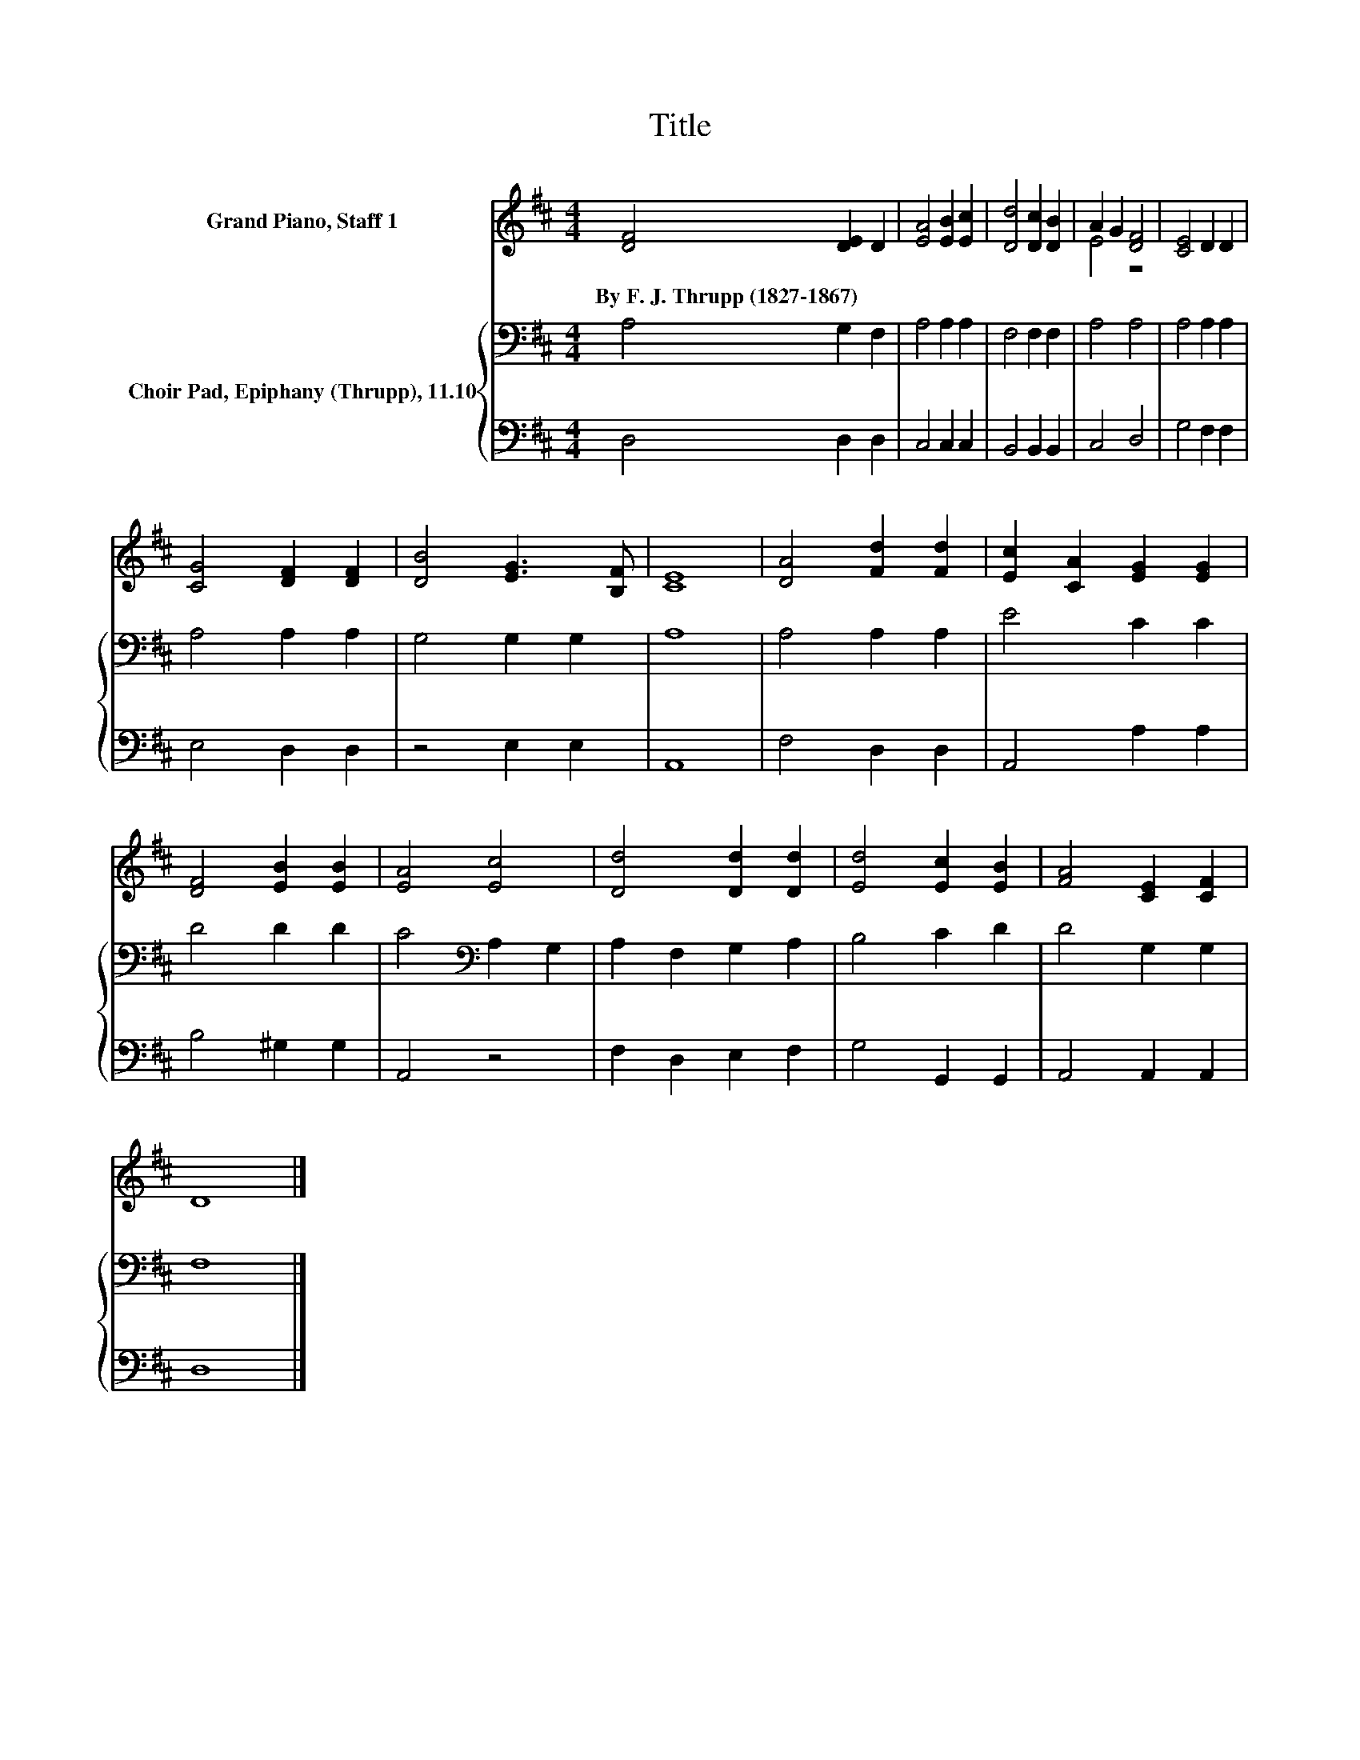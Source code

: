 X:1
T:Title
%%score ( 1 2 ) { 3 | 4 }
L:1/8
M:4/4
K:D
V:1 treble nm="Grand Piano, Staff 1"
V:2 treble 
V:3 bass nm="Choir Pad, Epiphany (Thrupp), 11.10"
V:4 bass 
V:1
 [DF]4 [DE]2 D2 | [EA]4 [EB]2 [Ec]2 | [Dd]4 [Dc]2 [DB]2 | A2 G2 [DF]4 | [CE]4 D2 D2 | %5
w: By~F.~J.~Thrupp~(1827\-1867) * *|||||
 [CG]4 [DF]2 [DF]2 | [DB]4 [EG]3 [B,F] | [CE]8 | [DA]4 [Fd]2 [Fd]2 | [Ec]2 [CA]2 [EG]2 [EG]2 | %10
w: |||||
 [DF]4 [EB]2 [EB]2 | [EA]4 [Ec]4 | [Dd]4 [Dd]2 [Dd]2 | [Ed]4 [Ec]2 [EB]2 | [FA]4 [CE]2 [CF]2 | %15
w: |||||
 D8 |] %16
w: |
V:2
 x8 | x8 | x8 | E4 z4 | x8 | x8 | x8 | x8 | x8 | x8 | x8 | x8 | x8 | x8 | x8 | x8 |] %16
V:3
 A,4 G,2 F,2 | A,4 A,2 A,2 | F,4 F,2 F,2 | A,4 A,4 | A,4 A,2 A,2 | A,4 A,2 A,2 | G,4 G,2 G,2 | %7
 A,8 | A,4 A,2 A,2 | E4 C2 C2 | D4 D2 D2 | C4[K:bass] A,2 G,2 | A,2 F,2 G,2 A,2 | B,4 C2 D2 | %14
 D4 G,2 G,2 | F,8 |] %16
V:4
 D,4 D,2 D,2 | C,4 C,2 C,2 | B,,4 B,,2 B,,2 | C,4 D,4 | G,4 F,2 F,2 | E,4 D,2 D,2 | z4 E,2 E,2 | %7
 A,,8 | F,4 D,2 D,2 | A,,4 A,2 A,2 | B,4 ^G,2 G,2 | A,,4 z4 | F,2 D,2 E,2 F,2 | G,4 G,,2 G,,2 | %14
 A,,4 A,,2 A,,2 | D,8 |] %16

